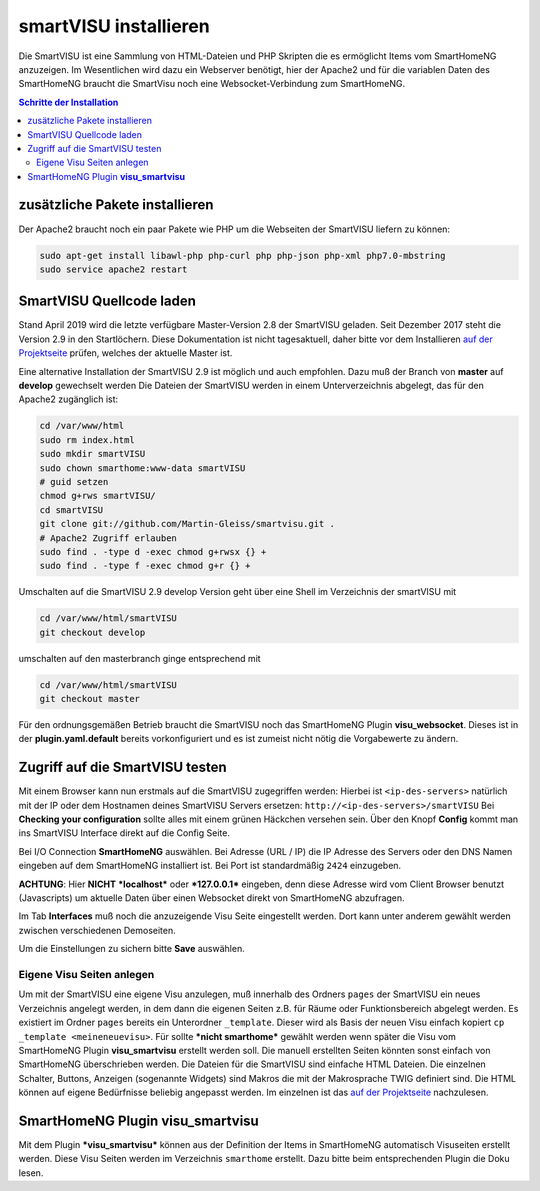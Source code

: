 
.. index:: smartVISU installieren

.. role:: bluesup
.. role:: redsup

======================
smartVISU installieren
======================

Die SmartVISU ist eine Sammlung von HTML-Dateien und PHP Skripten die es
ermöglicht Items vom SmartHomeNG anzuzeigen. Im Wesentlichen wird dazu
ein Webserver benötigt, hier der Apache2 und für die variablen Daten des
SmartHomeNG braucht die SmartVisu noch eine Websocket-Verbindung zum
SmartHomeNG.

.. contents:: Schritte der Installation
   :local:


zusätzliche Pakete installieren
~~~~~~~~~~~~~~~~~~~~~~~~~~~~~~~

Der Apache2 braucht noch ein paar Pakete wie PHP um die Webseiten der
SmartVISU liefern zu können:

.. code-block:: bash

   sudo apt-get install libawl-php php-curl php php-json php-xml php7.0-mbstring
   sudo service apache2 restart


SmartVISU Quellcode laden
~~~~~~~~~~~~~~~~~~~~~~~~~

Stand April 2019 wird die letzte verfügbare Master-Version 2.8 der
SmartVISU geladen. Seit Dezember 2017 steht die Version 2.9 in den
Startlöchern. Diese Dokumentation ist nicht tagesaktuell, daher bitte
vor dem Installieren `auf der Projektseite <http://www.smartvisu.de/>`__
prüfen, welches der aktuelle Master ist.

Eine alternative Installation der SmartVISU 2.9 ist möglich und auch empfohlen.
Dazu muß der Branch von **master** auf **develop** gewechselt werden
Die Dateien der SmartVISU werden in einem Unterverzeichnis abgelegt,
das für den Apache2 zugänglich ist:

.. code-block:: bash

    cd /var/www/html
    sudo rm index.html
    sudo mkdir smartVISU
    sudo chown smarthome:www-data smartVISU
    # guid setzen
    chmod g+rws smartVISU/
    cd smartVISU
    git clone git://github.com/Martin-Gleiss/smartvisu.git .
    # Apache2 Zugriff erlauben
    sudo find . -type d -exec chmod g+rwsx {} +
    sudo find . -type f -exec chmod g+r {} +

Umschalten auf die SmartVISU 2.9 develop Version geht über eine
Shell im Verzeichnis der smartVISU mit

.. code-block:: bash

   cd /var/www/html/smartVISU
   git checkout develop

umschalten auf den masterbranch ginge entsprechend mit

.. code-block:: bash

   cd /var/www/html/smartVISU
   git checkout master

Für den ordnungsgemäßen Betrieb braucht die SmartVISU noch das SmartHomeNG Plugin
**visu_websocket**. Dieses ist in der **plugin.yaml.default** bereits vorkonfiguriert
und es ist zumeist nicht nötig die Vorgabewerte zu ändern.

Zugriff auf die SmartVISU testen
~~~~~~~~~~~~~~~~~~~~~~~~~~~~~~~~

Mit einem Browser kann nun erstmals auf die SmartVISU zugegriffen
werden: Hierbei ist ``<ip-des-servers>`` natürlich mit der IP oder dem
Hostnamen deines SmartVISU Servers ersetzen:
``http://<ip-des-servers>/smartVISU`` Bei **Checking your
configuration** sollte alles mit einem grünen Häckchen versehen sein.
Über den Knopf **Config** kommt man ins SmartVISU Interface direkt auf
die Config Seite.

Bei I/O Connection **SmartHomeNG** auswählen. Bei Adresse (URL / IP) die IP Adresse des
Servers oder den DNS Namen eingeben auf dem SmartHomeNG installiert ist.
Bei Port ist standardmäßig ``2424`` einzugeben.

**ACHTUNG**: Hier **NICHT** ***localhost*** oder ***127.0.0.1***
eingeben, denn diese Adresse wird vom Client Browser benutzt
(Javascripts) um aktuelle Daten über einen Websocket direkt von
SmartHomeNG abzufragen.

Im Tab **Interfaces** muß noch die anzuzeigende Visu Seite eingestellt
werden. Dort kann unter anderem gewählt werden zwischen verschiedenen
Demoseiten.

Um die Einstellungen zu sichern bitte **Save** auswählen.

Eigene Visu Seiten anlegen
^^^^^^^^^^^^^^^^^^^^^^^^^^

Um mit der SmartVISU eine eigene Visu anzulegen, muß innerhalb des
Ordners ``pages`` der SmartVISU ein neues Verzeichnis angelegt werden,
in dem dann die eigenen Seiten z.B. für Räume oder Funktionsbereich
abgelegt werden. Es existiert im Ordner ``pages`` bereits ein
Unterordner ``_template``. Dieser wird als Basis der neuen Visu einfach
kopiert ``cp _template <meineneuevisu>``. Für sollte ***nicht
smarthome*** gewählt werden wenn später die Visu vom SmartHomeNG Plugin
**visu\_smartvisu** erstellt werden soll. Die manuell erstellten Seiten
könnten sonst einfach von SmartHomeNG überschrieben werden. Die Dateien
für die SmartVISU sind einfache HTML Dateien. Die einzelnen Schalter,
Buttons, Anzeigen (sogenannte Widgets) sind Makros die mit der
Makrosprache TWIG definiert sind. Die HTML können auf eigene Bedürfnisse
beliebig angepasst werden. Im einzelnen ist das `auf der
Projektseite <http://www.smartvisu.de/>`__ nachzulesen.

SmartHomeNG Plugin **visu\_smartvisu**
~~~~~~~~~~~~~~~~~~~~~~~~~~~~~~~~~~~~~~

Mit dem Plugin ***visu\_smartvisu*** können aus der Definition der Items
in SmartHomeNG automatisch Visuseiten erstellt werden. Diese Visu Seiten
werden im Verzeichnis ``smarthome`` erstellt. Dazu bitte beim
entsprechenden Plugin die Doku lesen.
